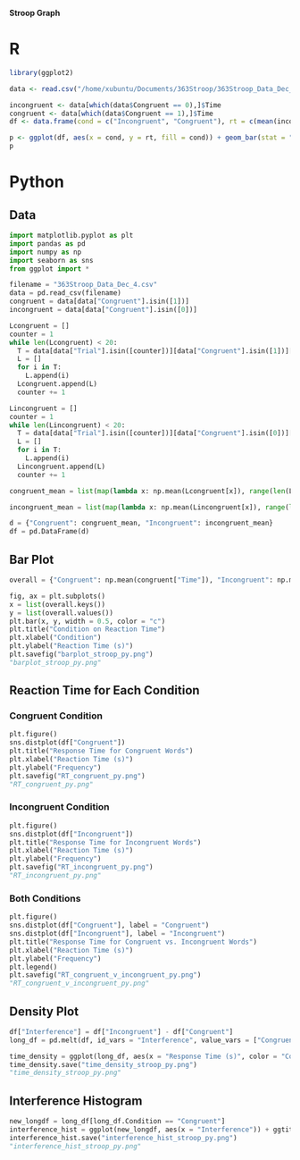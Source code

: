 *Stroop Graph*

* R 

#+BEGIN_SRC R :session *363 Stroop* :exports both :results graphics :file "barplot_stroop.png"
library(ggplot2)

data <- read.csv("/home/xubuntu/Documents/363Stroop/363Stroop_Data_Dec_4.csv")

incongruent <- data[which(data$Congruent == 0),]$Time
congruent <- data[which(data$Congruent == 1),]$Time
df <- data.frame(cond = c("Incongruent", "Congruent"), rt = c(mean(incongruent), mean(congruent)))

p <- ggplot(df, aes(x = cond, y = rt, fill = cond)) + geom_bar(stat = "identity", width = 0.5) + labs(title = "Condition on Reaction Time", x = "Condition", y = "Reaction Time (s)") + theme(legend.position = "right") + theme_minimal()
p
#+END_SRC

#+RESULTS:
[[file:barplot_stroop.png]]

* Python
** Data
#+BEGIN_SRC python :session *363 Stroop* :exports both
import matplotlib.pyplot as plt
import pandas as pd
import numpy as np
import seaborn as sns
from ggplot import *

filename = "363Stroop_Data_Dec_4.csv"
data = pd.read_csv(filename)
congruent = data[data["Congruent"].isin([1])]
incongruent = data[data["Congruent"].isin([0])]

Lcongruent = []
counter = 1
while len(Lcongruent) < 20:
  T = data[data["Trial"].isin([counter])][data["Congruent"].isin([1])]["Time"]
  L = []
  for i in T:
    L.append(i)
  Lcongruent.append(L)
  counter += 1

Lincongruent = []
counter = 1
while len(Lincongruent) < 20:
  T = data[data["Trial"].isin([counter])][data["Congruent"].isin([0])]["Time"]
  L = []
  for i in T:
    L.append(i)
  Lincongruent.append(L)
  counter += 1

congruent_mean = list(map(lambda x: np.mean(Lcongruent[x]), range(len(Lcongruent))))

incongruent_mean = list(map(lambda x: np.mean(Lincongruent[x]), range(len(Lincongruent))))

d = {"Congruent": congruent_mean, "Incongruent": incongruent_mean}
df = pd.DataFrame(d)
#+END_SRC

#+RESULTS:

** Bar Plot
#+BEGIN_SRC python :session *363 Stroop* :exports both :results file
overall = {"Congruent": np.mean(congruent["Time"]), "Incongruent": np.mean(incongruent["Time"])}

fig, ax = plt.subplots()
x = list(overall.keys())
y = list(overall.values())
plt.bar(x, y, width = 0.5, color = "c")
plt.title("Condition on Reaction Time")
plt.xlabel("Condition")
plt.ylabel("Reaction Time (s)")
plt.savefig("barplot_stroop_py.png")
"barplot_stroop_py.png"
#+END_SRC

#+RESULTS:
[[file:barplot_stroop_py.png]]

** Reaction Time for Each Condition
*** Congruent Condition
#+BEGIN_SRC python :session *363 Stroop* :exports both :results file
plt.figure()
sns.distplot(df["Congruent"])
plt.title("Response Time for Congruent Words")
plt.xlabel("Reaction Time (s)")
plt.ylabel("Frequency")
plt.savefig("RT_congruent_py.png")
"RT_congruent_py.png"
#+END_SRC

#+RESULTS:
[[file:RT_congruent_py.png]]

*** Incongruent Condition
#+BEGIN_SRC python :session *363 Stroop* :exports both :results file
plt.figure()
sns.distplot(df["Incongruent"])
plt.title("Response Time for Incongruent Words")
plt.xlabel("Reaction Time (s)")
plt.ylabel("Frequency")
plt.savefig("RT_incongruent_py.png")
"RT_incongruent_py.png"
#+END_SRC

#+RESULTS:
[[file:RT_incongruent_py.png]]

*** Both Conditions
#+BEGIN_SRC python :session *363 Stroop* :exports both :results file
plt.figure()
sns.distplot(df["Congruent"], label = "Congruent")
sns.distplot(df["Incongruent"], label = "Incongruent")
plt.title("Response Time for Congruent vs. Incongruent Words")
plt.xlabel("Reaction Time (s)")
plt.ylabel("Frequency")
plt.legend()
plt.savefig("RT_congruent_v_incongruent_py.png")
"RT_congruent_v_incongruent_py.png"
#+END_SRC

#+RESULTS:
[[file:RT_congruent_v_incongruent_py.png]]

** Density Plot
#+BEGIN_SRC python :session *363 Stroop* :exports both :results file
df["Interference"] = df["Incongruent"] - df["Congruent"]
long_df = pd.melt(df, id_vars = "Interference", value_vars = ["Congruent", "Incongruent"], var_name = "Condition", value_name = "Response Time (s)")

time_density = ggplot(long_df, aes(x = "Response Time (s)", color = "Condition")) + ggtitle("Density Plots of Response Times") + xlab("Response Time (s)") + ylab ("Number of Observers") + geom_density()
time_density.save("time_density_stroop_py.png")
"time_density_stroop_py.png"
#+END_SRC

#+RESULTS:
[[file:time_density_stroop_py.png]]

** Interference Histogram
#+BEGIN_SRC python :session *363 Stroop* :exports both :results file
new_longdf = long_df[long_df.Condition == "Congruent"]
interference_hist = ggplot(new_longdf, aes(x = "Interference")) + ggtitle("Histogram of Interference") + xlab("Increase in Response Time (s)") + ylab("Number of Observers") + geom_histogram(binwidth = 0.05, color = "white", fill = "c")
interference_hist.save("interference_hist_stroop_py.png")
"interference_hist_stroop_py.png"
#+END_SRC

#+RESULTS:
[[file:interference_hist_stroop_py.png]]
